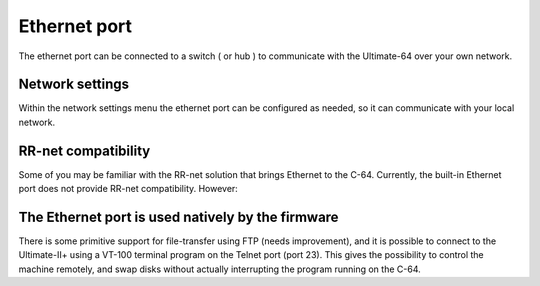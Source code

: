 
Ethernet port
=============

.. image:: ../media/hardware/hardware_ethernet_01.png
   :alt: Ethernet Port
   :align: left
	
The ethernet port can be connected to a switch ( or hub ) to communicate with the Ultimate-64 over your own network.

Network settings
................

Within the network settings menu the ethernet port can be configured as needed, so it can communicate with your local network.

.. image:: ../media/hardware/hardware_ethernet_02.png
   :alt: Ethernet Port settings
   :align: left
   
   
+------------------------------+--------------------------------------------------------------------------------+-------------------+
| Menu name                    | Explanation                                                                    | Options           |
|                              |                                                                                | (bold default)    |
+==============================+================================================================================+===================+
| Use DHCP                     | Get IP settings from local DHCP Server on your network.                        | Disabled          |
|                              | Most home routers provide settings, if not consult you network provider.       | **Enabled**       |
+------------------------------+--------------------------------------------------------------------------------+-------------------+
| Static IP                    | Set custom IP settings, DHCP has to be disabled.                               | Inputbox          |
+------------------------------+--------------------------------------------------------------------------------+-------------------+
| Static Networkmask           | Set custom networkmask, DHCP has to be disabled.                               | Inputbox          |
+------------------------------+--------------------------------------------------------------------------------+-------------------+
| Static Gateway               | Set custom Gateway, DHCP has to be disabled.                                   | Inputbox          |
+------------------------------+--------------------------------------------------------------------------------+-------------------+
| Hostname                     | Set unique network hostname to identify your Ultimate product.                  | Inputbox          |
+------------------------------+--------------------------------------------------------------------------------+-------------------+
   
   
RR-net compatibility
....................

Some of you may be familiar with the RR-net solution that brings Ethernet to the C-64. Currently, the built-in Ethernet port does not provide RR-net compatibility. However:


The Ethernet port is used natively by the firmware 
..................................................

There is some primitive support for file-transfer using FTP (needs improvement), and it is possible to connect to the Ultimate-II+ using a VT-100 terminal 
program on the Telnet port (port 23). This gives the possibility to control the machine remotely, and swap disks without actually interrupting the program 
running on the C-64.